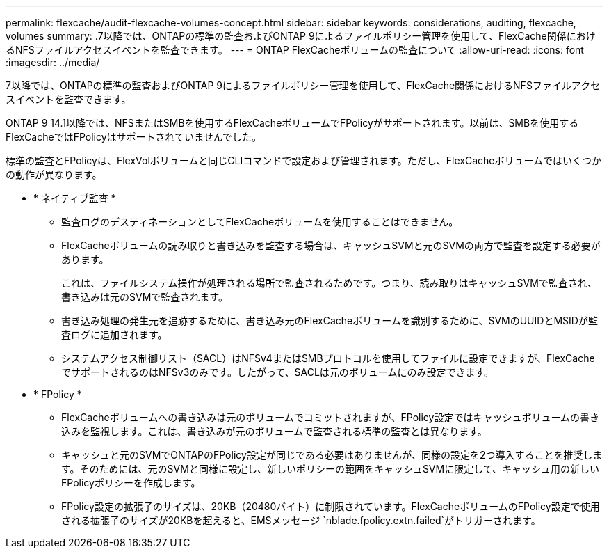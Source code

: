 ---
permalink: flexcache/audit-flexcache-volumes-concept.html 
sidebar: sidebar 
keywords: considerations, auditing, flexcache, volumes 
summary: .7以降では、ONTAPの標準の監査およびONTAP 9によるファイルポリシー管理を使用して、FlexCache関係におけるNFSファイルアクセスイベントを監査できます。 
---
= ONTAP FlexCacheボリュームの監査について
:allow-uri-read: 
:icons: font
:imagesdir: ../media/


[role="lead"]
.7以降では、ONTAPの標準の監査およびONTAP 9によるファイルポリシー管理を使用して、FlexCache関係におけるNFSファイルアクセスイベントを監査できます。

ONTAP 9 14.1以降では、NFSまたはSMBを使用するFlexCacheボリュームでFPolicyがサポートされます。以前は、SMBを使用するFlexCacheではFPolicyはサポートされていませんでした。

標準の監査とFPolicyは、FlexVolボリュームと同じCLIコマンドで設定および管理されます。ただし、FlexCacheボリュームではいくつかの動作が異なります。

* * ネイティブ監査 *
+
** 監査ログのデスティネーションとしてFlexCacheボリュームを使用することはできません。
** FlexCacheボリュームの読み取りと書き込みを監査する場合は、キャッシュSVMと元のSVMの両方で監査を設定する必要があります。
+
これは、ファイルシステム操作が処理される場所で監査されるためです。つまり、読み取りはキャッシュSVMで監査され、書き込みは元のSVMで監査されます。

** 書き込み処理の発生元を追跡するために、書き込み元のFlexCacheボリュームを識別するために、SVMのUUIDとMSIDが監査ログに追加されます。
** システムアクセス制御リスト（SACL）はNFSv4またはSMBプロトコルを使用してファイルに設定できますが、FlexCacheでサポートされるのはNFSv3のみです。したがって、SACLは元のボリュームにのみ設定できます。


* * FPolicy *
+
** FlexCacheボリュームへの書き込みは元のボリュームでコミットされますが、FPolicy設定ではキャッシュボリュームの書き込みを監視します。これは、書き込みが元のボリュームで監査される標準の監査とは異なります。
** キャッシュと元のSVMでONTAPのFPolicy設定が同じである必要はありませんが、同様の設定を2つ導入することを推奨します。そのためには、元のSVMと同様に設定し、新しいポリシーの範囲をキャッシュSVMに限定して、キャッシュ用の新しいFPolicyポリシーを作成します。
** FPolicy設定の拡張子のサイズは、20KB（20480バイト）に制限されています。FlexCacheボリュームのFPolicy設定で使用される拡張子のサイズが20KBを超えると、EMSメッセージ `nblade.fpolicy.extn.failed`がトリガーされます。



